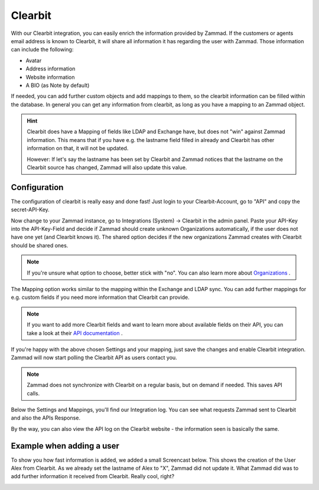 Clearbit
========

With our Clearbit integration, you can easily enrich the information provided by Zammad.
If the customers or agents email address is known to Clearbit, it will share all information it has regarding the user with Zammad.
Those information can include the following:

* Avatar
* Address information
* Website information
* A BIO (as Note by default)

If needed, you can add further custom objects and add mappings to them, so the clearbit information can be filled within the database.
In general you can get any information from clearbit, as long as you have a mapping to an Zammad object.

.. |br| raw:: html

   <br />


.. hint:: Clearbit does have a Mapping of fields like LDAP and Exchange have, but does not "win" against Zammad information. This means
   that if you have e.g. the lastname field filled in already and Clearbit has other information on that, it will not be updated.

   However: If let's say the lastname has been set by Clearbit and Zammad notices that the lastname on the Clearbit source has changed, Zammad
   will also update this value.


Configuration
-------------

The configuration of clearbit is really easy and done fast! Just login to your Clearbit-Account, go to "API" and copy the secret-API-Key.

.. image:: /images/system/clearbit-api-key.jpg

Now change to your Zammad instance, go to Integrations (System) -> Clearbit in the admin panel.
Paste your API-Key into the API-Key-Field and decide if Zammad should create unknown Organizations automatically, if the user does not have one
yet (and Clearbit knows it). The shared option decides if the new organizations Zammad creates with Clearbit should be shared ones.

.. note:: If you're unsure what option to choose, better stick with "no". You can also learn more about Organizations_ .

.. _Organizations: ../manage-organizations.html

.. image:: /images/system/clearbit-configure-zammad.jpg

The Mapping option works similar to the mapping within the Exchange and LDAP sync. You can add further mappings for e.g. custom fields if you need
more information that Clearbit can provide.

.. note:: If you want to add more Clearbit fields and want to learn more about available fields on their API, you can take a look at their `API documentation <https://dashboard.clearbit.com/docs#enrichment-api>`_ .

If you're happy with the above chosen Settings and your mapping, just save the changes and enable Clearbit integration. Zammad will now start polling the Clearbit API as users contact you.

.. note:: Zammad does not synchronize with Clearbit on a regular basis, but on demand if needed. This saves API calls.

.. image:: /images/system/clearbit-zammad-mapping.jpg

Below the Settings and Mappings, you'll find our Integration log. You can see what requests Zammad sent to Clearbit and also the APIs Response.

.. image:: /images/system/clearbit-zammad-log.jpg

By the way, you can also view the API log on the Clearbit website - the information seen is basically the same.

.. image:: /images/system/clearbit-api-log.jpg


Example when adding a user
--------------------------

To show you how fast information is added, we added a small Screencast below.
This shows the creation of the User Alex from Clearbit. As we already set the lastname of Alex to "X", Zammad did not update it. What Zammad did was
to add further information it received from Clearbit. Really cool, right?

.. image:: /images/system/clearbit-automatic-user-additions.gif
